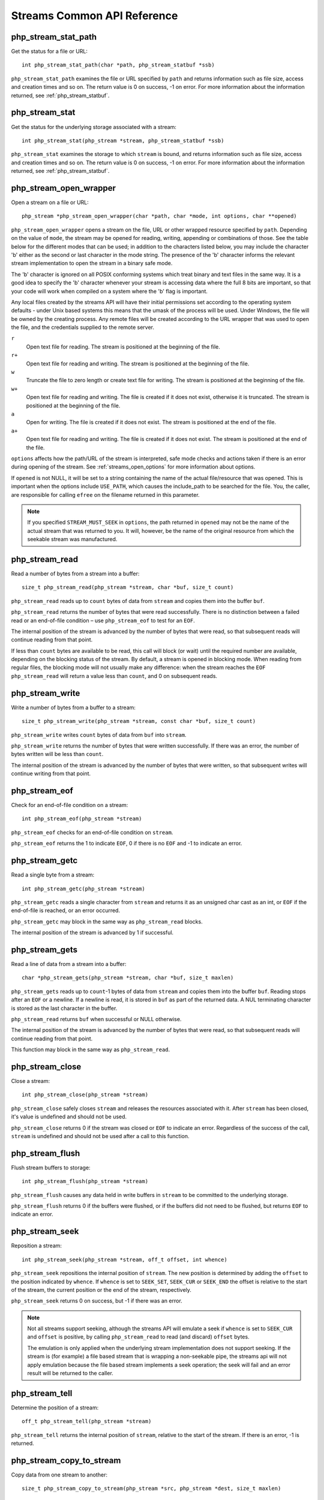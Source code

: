 Streams Common API Reference
----------------------------

php_stream_stat_path
^^^^^^^^^^^^^^^^^^^^

Get the status for a file or URL::

    int php_stream_stat_path(char *path, php_stream_statbuf *ssb)

``php_stream_stat_path`` examines the file or URL specified by ``path``
and returns information such as file size, access and creation times and so on.
The return value is 0 on success, -1 on error.
For more information about the information returned, see :ref:`php_stream_statbuf`.

php_stream_stat
^^^^^^^^^^^^^^^

Get the status for the underlying storage associated with a stream::

    int php_stream_stat(php_stream *stream, php_stream_statbuf *ssb)

``php_stream_stat`` examines the storage to which ``stream``
is bound, and returns information such as file size, access and creation times and so on.
The return value is 0 on success, -1 on error.
For more information about the information returned, see :ref:`php_stream_statbuf`.

php_stream_open_wrapper
^^^^^^^^^^^^^^^^^^^^^^^

Open a stream on a file or URL::

    php_stream *php_stream_open_wrapper(char *path, char *mode, int options, char **opened)

``php_stream_open_wrapper`` opens a stream on the file, URL or
other wrapped resource specified by ``path``.  Depending on
the value of ``mode``, the stream may be opened for reading,
writing, appending or combinations of those. See the table below for the different
modes that can be used; in addition to the characters listed below, you may
include the character 'b' either as the second or last character in the mode string.
The presence of the 'b' character informs the relevant stream implementation to
open the stream in a binary safe mode.

The 'b' character is ignored on all POSIX conforming systems which treat
binary and text files in the same way.  It is a good idea to specify the 'b'
character whenever your stream is accessing data where the full 8 bits
are important, so that your code will work when compiled on a system
where the 'b' flag is important.

Any local files created by the streams API will have their initial permissions set
according to the operating system defaults - under Unix based systems
this means that the umask of the process will be used.  Under Windows,
the file will be owned by the creating process.
Any remote files will be created according to the URL wrapper that was
used to open the file, and the credentials supplied to the remote server.

``r``
    Open text file for reading.  The stream is positioned at the beginning of
    the file.

``r+``
    Open text file for reading and writing.  The stream is positioned at the beginning of
    the file.

``w``
    Truncate the file to zero length or create text file for writing.
    The stream is positioned at the beginning of the file.

``w+``
    Open text file for reading and writing.  The file is created if
    it does not exist, otherwise it is truncated. The stream is positioned at
    the beginning of the file.

``a``
    Open for writing.  The file is created if it does not exist.
    The stream is positioned at the end of the file.

``a+``
    Open text file for reading and writing.  The file is created if
    it does not exist. The stream is positioned at the end of the file.

``options`` affects how the path/URL of the stream is
interpreted, safe mode checks and actions taken if there is an error during opening
of the stream.  See :ref:`streams_open_options` for
more information about options.

If ``opened`` is not NULL, it will be set to a string containing
the name of the actual file/resource that was opened.  This is important when the
options include ``USE_PATH``, which causes the include_path to be searched for the
file.  You, the caller, are responsible for calling ``efree`` on
the filename returned in this parameter.

.. note::
    If you specified ``STREAM_MUST_SEEK`` in ``options``,
    the path returned in ``opened`` may not be the name of the
    actual stream that was returned to you.  It will, however, be the name of the original
    resource from which the seekable stream was manufactured.

php_stream_read
^^^^^^^^^^^^^^^

Read a number of bytes from a stream into a buffer::

    size_t php_stream_read(php_stream *stream, char *buf, size_t count)

``php_stream_read`` reads up to ``count``
bytes of data from ``stream`` and copies them into the
buffer ``buf``.

``php_stream_read`` returns the number of bytes that were
read successfully.  There is no distinction between a failed read or an end-of-file
condition – use ``php_stream_eof`` to test for an ``EOF``.

The internal position of the stream is advanced by the number of bytes that were
read, so that subsequent reads will continue reading from that point.

If less than ``count`` bytes are available to be read, this
call will block (or wait) until the required number are available, depending on the
blocking status of the stream.  By default, a stream is opened in blocking mode.
When reading from regular files, the blocking mode will not usually make any
difference: when the stream reaches the ``EOF``
``php_stream_read`` will return a value less than
``count``, and 0 on subsequent reads.

php_stream_write
^^^^^^^^^^^^^^^^

Write a number of bytes from a buffer to a stream::

    size_t php_stream_write(php_stream *stream, const char *buf, size_t count)

``php_stream_write`` writes ``count``
bytes of data from ``buf`` into ``stream``.

``php_stream_write`` returns the number of bytes that were
written successfully.  If there was an error, the number of bytes written will be
less than ``count``.

The internal position of the stream is advanced by the number of bytes that were
written, so that subsequent writes will continue writing from that point.

php_stream_eof
^^^^^^^^^^^^^^

Check for an end-of-file condition on a stream::

    int php_stream_eof(php_stream *stream)

``php_stream_eof`` checks for an end-of-file condition
on ``stream``.

``php_stream_eof`` returns the 1 to indicate
``EOF``, 0 if there is no ``EOF`` and -1 to indicate an error.

php_stream_getc
^^^^^^^^^^^^^^^

Read a single byte from a stream::

    int php_stream_getc(php_stream *stream)

``php_stream_getc`` reads a single character from
``stream`` and returns it as an unsigned char cast
as an int, or ``EOF`` if the end-of-file is reached, or an error occurred.

``php_stream_getc`` may block in the same way as
``php_stream_read`` blocks.

The internal position of the stream is advanced by 1 if successful.

php_stream_gets
^^^^^^^^^^^^^^^

Read a line of data from a stream into a buffer::

    char *php_stream_gets(php_stream *stream, char *buf, size_t maxlen)

``php_stream_gets`` reads up to ``count``-1
bytes of data from ``stream`` and copies them into the
buffer ``buf``.  Reading stops after an ``EOF``
or a newline.  If a newline is read, it is stored in ``buf`` as part of
the returned data.  A NUL terminating character is stored as the last character
in the buffer.

``php_stream_read`` returns ``buf``
when successful or NULL otherwise.

The internal position of the stream is advanced by the number of bytes that were
read, so that subsequent reads will continue reading from that point.

This function may block in the same way as ``php_stream_read``.

php_stream_close
^^^^^^^^^^^^^^^^

Close a stream::

    int php_stream_close(php_stream *stream)

``php_stream_close`` safely closes ``stream``
and releases the resources associated with it.  After ``stream``
has been closed, it's value is undefined and should not be used.

``php_stream_close`` returns 0 if the stream was closed or
``EOF``  to indicate an error.  Regardless of the success of the call,
``stream`` is undefined and should not be used after a call to
this function.

php_stream_flush
^^^^^^^^^^^^^^^^

Flush stream buffers to storage::

    int php_stream_flush(php_stream *stream)

``php_stream_flush`` causes any data held in
write buffers in ``stream`` to be committed to the
underlying storage.

``php_stream_flush`` returns 0 if the buffers were flushed,
or if the buffers did not need to be flushed, but returns ``EOF`` 
to indicate an error.

php_stream_seek
^^^^^^^^^^^^^^^

Reposition a stream::

    int php_stream_seek(php_stream *stream, off_t offset, int whence)

``php_stream_seek`` repositions the internal
position of ``stream``.
The new position is determined by adding the ``offset``
to the position indicated by ``whence``.
If ``whence`` is set to ``SEEK_SET``,
``SEEK_CUR`` or ``SEEK_END`` the offset
is relative to the start of the stream, the current position or the end of the stream, respectively.

``php_stream_seek`` returns 0 on success, but -1 if there was an error.

.. note:: 
    Not all streams support seeking, although the streams API will emulate a seek if
    ``whence`` is set to ``SEEK_CUR``
    and ``offset`` is positive, by calling ``php_stream_read``
    to read (and discard) ``offset`` bytes.

    The emulation is only applied when the underlying stream implementation does not
    support seeking.  If the stream is (for example) a file based stream that is wrapping
    a non-seekable pipe, the streams api will not apply emulation because the file based
    stream implements a seek operation; the seek will fail and an error result will be
    returned to the caller.

php_stream_tell
^^^^^^^^^^^^^^^

Determine the position of a stream::

    off_t php_stream_tell(php_stream *stream)

``php_stream_tell`` returns the internal position of
``stream``, relative to the start of the stream.
If there is an error, -1 is returned.

php_stream_copy_to_stream
^^^^^^^^^^^^^^^^^^^^^^^^^

Copy data from one stream to another::

    size_t php_stream_copy_to_stream(php_stream *src, php_stream *dest, size_t maxlen)

``php_stream_copy_to_stream`` attempts to read up to ``maxlen``
bytes of data from ``src`` and write them to ``dest``,
and returns the number of bytes that were successfully copied.

If you want to copy all remaining data from the ``src`` stream, pass the
constant ``PHP_STREAM_COPY_ALL`` as the value of ``maxlen``.

.. note::
    This function will attempt to copy the data in the most efficient manner, using memory mapped
    files when possible.

php_stream_copy_to_mem
^^^^^^^^^^^^^^^^^^^^^^

Copy data from stream and into an allocated buffer::

    size_t php_stream_copy_to_mem(php_stream *src, char **buf, size_t maxlen, int persistent)

``php_stream_copy_to_mem`` allocates a buffer ``maxlen``+1
bytes in length using ``pemalloc`` (passing ``persistent``).
It then reads ``maxlen`` bytes from ``src`` and stores
them in the allocated buffer.

The allocated buffer is returned in ``buf``, and the number of bytes successfully
read.  You, the caller, are responsible for freeing the buffer by passing it and ``persistent``
to ``pefree``.

If you want to copy all remaining data from the ``src`` stream, pass the
constant ``PHP_STREAM_COPY_ALL`` as the value of ``maxlen``.

.. note::
    This function will attempt to copy the data in the most efficient manner, using memory mapped
    files when possible.

php_stream_make_seekable
^^^^^^^^^^^^^^^^^^^^^^^^

Convert a stream into a stream is seekable::

    int php_stream_make_seekable(php_stream *origstream, php_stream **newstream, int flags)

``php_stream_make_seekable`` checks if ``origstream`` is
seekable.   If it is not, it will copy the data into a new temporary stream.
If successful, ``newstream`` is always set to the stream that is valid to use, even if the original
stream was seekable.

``flags`` allows you to specify your preference for the seekable stream that is
returned: use ``PHP_STREAM_NO_PREFERENCE`` to use the default seekable stream
(which uses a dynamically expanding memory buffer, but switches to temporary file backed storage
when the stream size becomes large), or use ``PHP_STREAM_PREFER_STDIO`` to
use "regular" temporary file backed storage.

``php_stream_make_seekable`` return values

``PHP_STREAM_UNCHANGED``
    Original stream was seekable anyway. ``newstream`` is set to the value
    of ``origstream``.

``PHP_STREAM_RELEASED``
    Original stream was not seekable and has been released. ``newstream`` is set to the
    new seekable stream.  You should not access ``origstream`` anymore.

``PHP_STREAM_FAILED``
    An error occurred while attempting conversion. ``newstream`` is set to NULL;
    ``origstream`` is still valid.

``PHP_STREAM_CRITICAL``
    An error occurred while attempting conversion that has left ``origstream`` in
    an indeterminate state. ``newstream`` is set to NULL and it is highly recommended
    that you close ``origstream``.

.. note::
    If you need to seek and write to the stream, it does not make sense to use this function, because the stream
    it returns is not guaranteed to be bound to the same resource as the original stream.

.. note::
    If you only need to seek forwards, there is no need to call this function, as the streams API will emulate
    forward seeks when the whence parameter is ``SEEK_CUR``.

.. note::
    If ``origstream`` is network based, this function will block until the whole contents
    have been downloaded.

.. note::
    NEVER call this function with an ``origstream`` that is reference by a file pointer
    in a PHP script!  This function may cause the underlying stream to be closed which could cause a crash
    when the script next accesses the file pointer!

.. note::
    In many cases, this function can only succeed when ``origstream`` is a newly opened
    stream with no data buffered in the stream layer.  For that reason, and because this function is complicated to
    use correctly, it is recommended that you use ``php_stream_open_wrapper`` and pass in
    ``PHP_STREAM_MUST_SEEK`` in your options instead of calling this function directly.

php_stream_cast
^^^^^^^^^^^^^^^

Convert a stream into another form, such as a FILE* or socket::

    int php_stream_cast(php_stream *stream, int castas, void **ret, intflags)

``php_stream_cast`` attempts to convert ``stream`` into
a resource indicated by ``castas``.
If ``ret`` is NULL, the stream is queried to find out if such a conversion is
possible, without actually performing the conversion (however, some internal stream state *might*
be changed in this case).
If ``flags`` is set to ``REPORT_ERRORS``, an error
message will be displayed is there is an error during conversion.

.. note::
    This function returns ``SUCCESS`` for success or ``FAILURE``
    for failure.  Be warned that you must explicitly compare the return value with ``SUCCESS``
    or ``FAILURE`` because of the underlying values of those constants. A simple
    boolean expression will not be interpreted as you intended.

Resource types for ``castas``

``PHP_STREAM_AS_STDIO``
    Requests an ANSI FILE* that represents the stream

``PHP_STREAM_AS_FD``
    Requests a POSIX file descriptor that represents the stream

``PHP_STREAM_AS_SOCKETD``
    Requests a network socket descriptor that represents the stream

In addition to the basic resource types above, the conversion process can be altered by using the
following flags by using the OR operator to combine the resource type with one or more of the
following values:

Resource types for ``castas``

``PHP_STREAM_CAST_TRY_HARD``
    Tries as hard as possible, at the expense of additional resources, to ensure that the conversion succeeds

``PHP_STREAM_CAST_RELEASE``
    Informs the streams API that some other code (possibly a third party library) will be responsible for closing the
    underlying handle/resource.  This causes the ``stream`` to be closed in such a way the underlying
    handle is preserved and returned in ``ret``.  If this function succeeds, ``stream``
    should be considered closed and should no longer be used.

.. note::
    If your system supports ``fopencookie`` (systems using glibc 2 or later), the streams API
    will always be able to synthesize an ANSI FILE* pointer over any stream.
    While this is tremendously useful for passing any PHP stream to any third-party libraries, such behaviour is not
    portable.  You are requested to consider the portability implications before distributing you extension.
    If the fopencookie synthesis is not desirable, you should query the stream to see if it naturally supports FILE*
    by using ``php_stream_is``

.. note::
    If you ask a socket based stream for a FILE*, the streams API will use ``fdopen`` to
    create it for you.  Be warned that doing so may cause data that was buffered in the streams layer to be
    lost if you intermix streams API calls with ANSI stdio calls.

See also ``php_stream_is`` and ``php_stream_can_cast``.
 
php_stream_can_cast
^^^^^^^^^^^^^^^^^^^

Determines if a stream can be converted into another form, such as a FILE* or socket::

    int php_stream_can_cast(php_stream *stream, int castas)

This function is equivalent to calling ``php_stream_cast`` with ``ret``
set to NULL and ``flags`` set to 0.
It returns ``SUCCESS`` if the stream can be converted into the form requested, or
``FAILURE`` if the conversion cannot be performed.

.. note::
    Although this function will not perform the conversion, some internal stream state *might* be
    changed by this call.

.. note::
    You must explicitly compare the return value of this function with one of the constants, as described
    in ``php_stream_cast``.

See also ``php_stream_cast`` and ``php_stream_is``.

php_stream_is_persistent
^^^^^^^^^^^^^^^^^^^^^^^^

Determines if a stream is a persistent stream::

    int php_stream_is_persistent(php_stream *stream)

``php_stream_is_persistent`` returns 1 if the stream is a persistent stream,
0 otherwise.

php_stream_is
^^^^^^^^^^^^^

Determines if a stream is of a particular type::

    int php_stream_is(php_stream *stream, int istype)

``php_stream_is`` returns 1 if ``stream`` is of
the type specified by ``istype``, or 0 otherwise.

Values for ``istype``

``PHP_STREAM_IS_STDIO``
    The stream is implemented using the stdio implementation

``PHP_STREAM_IS_SOCKET``
    The stream is implemented using the network socket implementation

``PHP_STREAM_IS_USERSPACE``
    The stream is implemented using the userspace object implementation

``PHP_STREAM_IS_MEMORY``
    The stream is implemented using the grow-on-demand memory stream implementation

.. note::
    The PHP_STREAM_IS_XXX "constants" are actually defined as pointers to the underlying
    stream operations structure.  If your extension (or some other extension) defines additional
    streams, it should also declare a PHP_STREAM_IS_XXX constant in it's header file that you
    can use as the basis of this comparison.

.. note::
    This function is implemented as a simple (and fast) pointer comparison, and does not change
    the stream state in any way.

See also ``php_stream_cast`` and ``php_stream_can_cast``.

php_stream_passthru
^^^^^^^^^^^^^^^^^^^

Outputs all remaining data from a stream::

    size_t php_stream_passthru(php_stream *stream)

``php_stream_passthru`` outputs all remaining data from ``stream``
to the active output buffer and returns the number of bytes output.
If buffering is disabled, the data is written straight to the output, which is the browser making the
request in the case of PHP on a web server, or stdout for CLI based PHP.
This function will use memory mapped files if possible to help improve performance.

php_register_url_stream_wrapper
^^^^^^^^^^^^^^^^^^^^^^^^^^^^^^^

Registers a wrapper with the Streams API::

    int php_register_url_stream_wrapper(char *protocol, php_stream_wrapper *wrapper, TSRMLS_DC)

``php_register_url_stream_wrapper`` registers ``wrapper``
as the handler for the protocol specified by ``protocol``.

.. note::
    If you call this function from a loadable module, you *MUST* call ``php_unregister_url_stream_wrapper``
    in your module shutdown function, otherwise PHP will crash.

php_unregister_url_stream_wrapper
^^^^^^^^^^^^^^^^^^^^^^^^^^^^^^^^^

Unregisters a wrapper from the Streams API::

    int php_unregister_url_stream_wrapper(char *protocol, TSRMLS_DC)

``php_unregister_url_stream_wrapper`` unregisters the wrapper
associated with ``protocol``.

php_stream_open_wrapper_ex
^^^^^^^^^^^^^^^^^^^^^^^^^^

Opens a stream on a file or URL, specifying context::

    php_stream *php_stream_open_wrapper_ex(char *path, char *mode, int options, char **opened, php_stream_context *context)

``php_stream_open_wrapper_ex`` is exactly like
``php_stream_open_wrapper``, but allows you to specify a
php_stream_context object using ``context``.
To find out more about stream contexts,
see `Stream Contexts <https://www.php.net/manual/en/stream.contexts.php>`_.

php_stream_open_wrapper_as_file
^^^^^^^^^^^^^^^^^^^^^^^^^^^^^^^

Opens a stream on a file or URL, and converts to a FILE*::

    FILE * php_stream_open_wrapper_as_file(char *path, char *mode, int options, char **opened)

``php_stream_open_wrapper_as_file`` is exactly like
``php_stream_open_wrapper``, but converts the stream
into an ANSI stdio FILE* and returns that instead of the stream.
This is a convenient shortcut for extensions that pass FILE* to third-party libraries.

php_stream_filter_register_factory
^^^^^^^^^^^^^^^^^^^^^^^^^^^^^^^^^^

Registers a filter factory with the Streams API::

    int php_stream_filter_register_factory(const char *filterpattern, php_stream_filter_factory *factory)

Use this function to register a filter factory with the name given by
``filterpattern``.  ``filterpattern``
can be either a normal string name (i.e. ``myfilter``) or
a global pattern (i.e. ``myfilterclass.*``) to allow a single
filter to perform different operations depending on the exact name of the filter
invoked (i.e. ``myfilterclass.foo``, ``myfilterclass.bar``,
etc...)

.. note::
    Filters registered by a loadable extension must be certain to call
    php_stream_filter_unregister_factory() during MSHUTDOWN.

php_stream_filter_unregister_factory
^^^^^^^^^^^^^^^^^^^^^^^^^^^^^^^^^^^^

Deregisters a filter factory with the Streams API::

    int php_stream_filter_unregister_factory(const char *filterpattern)

Deregisters the ``filterfactory`` specified by the
``filterpattern`` making it no longer available for use.

.. note::
    Filters registered by a loadable extension must be certain to call
    php_stream_filter_unregister_factory() during MSHUTDOWN.
